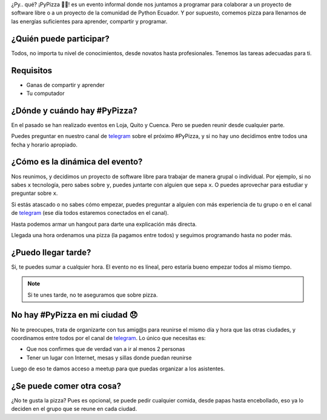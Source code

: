 .. title: #PyPizza 🐍🍕
.. slug: pypizza
.. tags:
.. category:
.. link:
.. description:
.. type: text
.. template: pagina.tmpl

¿Py.. qué? ¡PyPizza 🐍🍕! es un evento informal donde nos juntamos a programar para colaborar
a un proyecto de software libre o a un proyecto de la comunidad de Python Ecuador.
Y por supuesto, comemos pizza para llenarnos de las energías suficientes para aprender, compartir y programar.

¿Quién puede participar?
------------------------

Todos, no importa tu nivel de conocimientos, desde novatos hasta profesionales.
Tenemos las tareas adecuadas para ti.

Requisitos
----------

- Ganas de compartir y aprender
- Tu computador

¿Dónde y cuándo hay #PyPizza?
-----------------------------

En el pasado se han realizado eventos en Loja, Quito y Cuenca.
Pero se pueden reunir desde cualquier parte.

Puedes preguntar en nuestro canal de `telegram`_ sobre el próximo #PyPizza,
y si no hay uno decidimos entre todos una fecha y horario apropiado.

¿Cómo es la dinámica del evento?
--------------------------------

Nos reunimos, y decidimos un proyecto de software libre para trabajar de manera grupal o individual.
Por ejemplo, si no sabes ``x`` tecnología, pero sabes sobre ``y``, puedes juntarte con alguien que sepa ``x``.
O puedes aprovechar para estudiar y preguntar sobre ``x``.

Si estás atascado o no sabes cómo empezar, puedes preguntar a alguien con más experiencia de tu grupo
o en el canal de `telegram`_ (ese día todos estaremos conectados en el canal).

Hasta podemos armar un hangout para darte una explicación más directa.

Llegada una hora ordenamos una pizza (la pagamos entre todos) y seguimos programando hasta no poder más.

¿Puedo llegar tarde?
--------------------

Si, te puedes sumar a cualquier hora.
El evento no es líneal, pero estaría bueno empezar todos al mismo tiempo.

.. note::
   
   Si te unes tarde, no te aseguramos que sobre pizza.

No hay #PyPizza en mi ciudad 😞
-------------------------------

No te preocupes, trata de organizarte con tus amig@s para reunirse el mismo día y hora que las otras ciudades,
y coordinamos entre todos por el canal de `telegram`_.
Lo único que necesitas es:

- Que nos confirmes que de verdad van a ir al menos 2 personas
- Tener un lugar con Internet, mesas y sillas donde puedan reunirse

Luego de eso te damos acceso a meetup para que puedas organizar a los asistentes.

¿Se puede comer otra cosa?
--------------------------

¿No te gusta la pizza? Pues es opcional, se puede pedir cualquier comida,
desde papas hasta encebollado, eso ya lo deciden en el grupo que se reune en cada ciudad.

.. _telegram: https://t.me/pythonecuador
